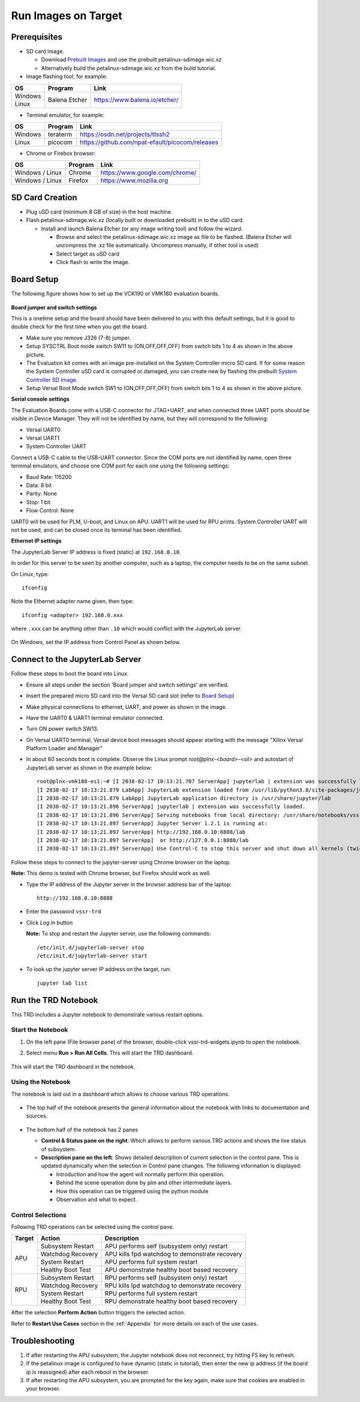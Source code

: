 .. _run:

Run Images on Target
====================

.. _Prerequisites:

Prerequisites
-------------

* SD card image.

  * Download `Prebuilt Images <https://github.com/Xilinx/versal-restart-trd/blob/xilinx-v2021.1/README.md#prebuilt-images>`_ and use the prebuilt petalinux-sdimage.wic.xz

  * Alternatively build the petalinux-sdimage.wic.xz from the build tutorial.


* Image flashing tool, for example:

+-----------+------------------+-------------------------------------------------+
|    OS     |    Program       |    Link                                         |
+===========+==================+=================================================+
| Windows   |  Balena Etcher   | https://www.balena.io/etcher/                   |
+-----------+                  |                                                 |
| Linux     |                  |                                                 |
+-----------+------------------+-------------------------------------------------+

* Terminal emulator, for example:

+-----------+------------------+-------------------------------------------------+
|    OS     |    Program       |    Link                                         |
+===========+==================+=================================================+
| Windows   |  teraterm        | https://osdn.net/projects/ttssh2                |
+-----------+------------------+-------------------------------------------------+
| Linux     |  picocom         | https://github.com/npat-efault/picocom/releases |
+-----------+------------------+-------------------------------------------------+

* Chrome or Firebox browser:

+-------------------+------------------+------------------------------------------+
|    OS             |    Program       |    Link                                  |
+===================+==================+==========================================+
| Windows / Linux   |  Chrome          | https://www.google.com/chrome/           |
+-------------------+------------------+------------------------------------------+
| Windows / Linux   |  Firefox         | https://www.mozilla.org                  |
+-------------------+------------------+------------------------------------------+

SD Card Creation
----------------

* Plug uSD card (minimum 8 GB of size) in the host machine.

* Flash petalinux-sdimage.wic.xz (locally built or downloaded prebuilt) in to the uSD card.

  * Install and launch Balena Etcher (or any image writing tool) and follow the wizard.

    * Browse and select the petalinux-sdimage.wic.xz image as file to be flashed.
      (Balena Etcher will uncompress the .xz file automatically. Uncompress manually, if other tool is used)

    * Select target as uSD card

    * Click flash to write the image.

.. figure:: images/run/flasher.png
  :width: 50%
  :align: center
  :alt: flasher


Board Setup
-----------

The following figure shows how to set up the VCK190 or VMK180 evaluation boards.

.. figure:: images/run/vck190-setup-no-router.jpg
  :width: 50%
  :align: center
  :alt: VCK190 Board Setup


**Board jumper and switch settings**

This is a onetime setup and the board should have been delivered to you with
this default settings, but it is good to double check for the first time when
you get the board.

* Make sure you remove J326 (7-8) jumper.

* Setup SYSCTRL Boot mode switch SW11 to (ON,OFF,OFF,OFF) from switch bits
  1 to 4 as shown in the above picture.

* The Evaluation kit comes with an image pre-installed on the System Controller micro SD card. If for some reason the System Controller uSD card is corrupted or damaged, you can create new by flashing the prebuilt `System Controller SD Image <https://www.xilinx.com/member/forms/download/xef.html?filename=intermediate_petalinux-sdimage.zip>`_.

* Setup Versal Boot Mode switch SW1 to (ON,OFF,OFF,OFF) from switch bits 1 to 4
  as shown in the above picture.

**Serial console settings**

The Evaluation Boards come with a USB-C connector for JTAG+UART, and when connected three UART
ports should be visible in Device Manager.  They will not be identified by name,
but they will correspond to the following:

* Versal UART0

* Versal UART1

* System Controller UART

Connect a USB-C cable to the USB-UART connector. Since the COM ports are not identified
by name, open three terminal emulators, and choose one COM port for each one using
the following settings:

* Baud Rate: 115200

* Data: 8 bit

* Parity: None

* Stop: 1 bit

* Flow Control: None

UART0 will be used for PLM, U-boot, and Linux on APU. UART1 will be used for RPU prints.
System Controller UART will not be used, and can be closed once its terminal has been
identified.

**Ethernet IP settings**

The JupyterLab Server IP address is fixed (static) at ``192.168.0.10``.

In order for this server to be seen by another computer, such as a laptop, the computer
needs to be on the same subnet.

On Linux, type::

        ifconfig

Note the Ethernet adapter name given, then type::

        ifconfig <adapter> 192.168.0.xxx

where ``.xxx`` can be anything other than ``.10`` which would conflict with the JupyterLab server.

.. figure:: images/run/ifconfig_linux.png
  :width: 50%
  :align: center
  :alt: ifconfig_linux

On Windows, set the IP address from Control Panel as shown below.

.. figure:: images/run/set_ip_windows.png
  :width: 50%
  :align: center
  :alt: set_ip_windows


Connect to the JupyterLab Server
--------------------------------

Follow these steps to boot the board into Linux.

* Ensure all steps under the section 'Board jumper and switch settings' are
  verified.

* Insert the prepared micro SD card into the Versal SD card slot (refer to
  `Board Setup`_)

* Make physical connections to ethernet, UART, and power as shown
  in the image.

* Have the UART0 & UART1 terminal emulator connected.

* Turn ON power switch SW13.

* On Versal UART0 terminal, Versal device boot messages should appear starting with the message
  "Xilinx Versal Platform Loader and Manager"

* In about 60 seconds boot is complete. Observe the Linux prompt
  *root@plnx-<board>-<sil>* and autostart of JupyterLab server as shown
  in the example below::

    root@plnx-vmk180-es1:~# [I 2038-02-17 10:13:21.707 ServerApp] jupyterlab | extension was successfully linked.
    [I 2038-02-17 10:13:21.879 LabApp] JupyterLab extension loaded from /usr/lib/python3.8/site-packages/jupyterlab
    [I 2038-02-17 10:13:21.879 LabApp] JupyterLab application directory is /usr/share/jupyter/lab
    [I 2038-02-17 10:13:21.896 ServerApp] jupyterlab | extension was successfully loaded.
    [I 2038-02-17 10:13:21.896 ServerApp] Serving notebooks from local directory: /usr/share/notebooks/vssr-trd
    [I 2038-02-17 10:13:21.897 ServerApp] Jupyter Server 1.2.1 is running at:
    [I 2038-02-17 10:13:21.897 ServerApp] http://192.168.0.10:8888/lab
    [I 2038-02-17 10:13:21.897 ServerApp]  or http://127.0.0.1:8888/lab
    [I 2038-02-17 10:13:21.897 ServerApp] Use Control-C to stop this server and shut down all kernels (twice to skip confirmation).

Follow these steps to connect to the jupyter-server using Chrome browser on the
laptop.

**Note:** This demo is tested with Chrome browser, but Firefox should work as well.

* Type the IP address of the Jupyter server in the browser address bar of the laptop::

    http://192.168.0.10:8888

  .. figure:: images/run/password.png
    :width: 50%
    :align: center
    :alt: Jupyter Login

* Enter the password ``vssr-trd``

* Click *Log in* button

  **Note:** To stop and restart the Jupyter server, use the following commands::

    /etc/init.d/jupyterlab-server stop
    /etc/init.d/jupyterlab-server start

* To look up the jupyter server IP address on the target, run::

    jupyter lab list


Run the TRD Notebook
--------------------

This TRD includes a Jupyter notebook to demonstrate various restart options.

Start the Notebook
******************

#. On the left pane (File browser pane)  of the browser, double-click vssr-trd-widgets.ipynb to open the notebook.

#. Select menu **Run > Run All Cells**. This will start the TRD dashboard.

   .. figure:: images/run/jupyter-open.png
     :width: 50%
     :align: center
     :alt: jupyter-open

   .. figure:: images/run/jupyter-runall.png
     :width: 50%
     :align: center
     :alt: jupyter-runall

This will start the TRD dashboard in the notebook.

Using the Notebook
******************

The notebook is laid out in a dashboard which allows to choose various TRD operations.

.. figure:: images/run/dashboard.png
   :width: 100%
   :align: center
   :alt: dashboard

* The top half of the notebook presents the general information about the notebook with
  links to documentation and sources.

  .. figure:: images/run/dashboard-top.png
    :width: 75%
    :align: center
    :alt: dashboard-top

* The bottom half of the notebook has 2 panes

  * **Control & Status pane on the right**: Which allows to perform various TRD actions and
    shows the live status of subsystem.

  * **Description pane on the left**: Shows detailed description of current selection in the control pane.
    This is updated dynamically when the selection in Control pane changes. The following information is displayed:

    * Introduction and how the agent will normally perform this operation.

    * Behind the scene operation done by plm and other intermediate layers.

    * How this operation can be triggered using the python module

    * Observation and what to expect.

  .. figure:: images/run/rpu-ss.png
    :width: 75%
    :align: center
    :alt: rpu-ss


Control Selections
******************

Following TRD operations can be selected using the control pane.

+-----------+--------------------+-------------------------------------------------+
|  Target   |     Action         |    Description                                  |
+===========+====================+=================================================+
| APU       |  Subsystem Restart | APU performs self (subsystem only) restart      |
|           +--------------------+-------------------------------------------------+
|           |  Watchdog Recovery | APU kills fpd watchdog to demonstrate recovery  |
|           +--------------------+-------------------------------------------------+
|           |  System Restart    | APU performs full system restart                |
|           +--------------------+-------------------------------------------------+
|           |  Healthy Boot Test | APU demonstrate healthy boot based recovery     |
+-----------+--------------------+-------------------------------------------------+
| RPU       |  Subsystem Restart | RPU performs self (subsystem only) restart      |
|           +--------------------+-------------------------------------------------+
|           |  Watchdog Recovery | RPU kills lpd watchdog to demonstrate recovery  |
|           +--------------------+-------------------------------------------------+
|           |  System Restart    | RPU performs full system restart                |
|           +--------------------+-------------------------------------------------+
|           |  Healthy Boot Test | RPU demonstrate healthy boot based recovery     |
+-----------+--------------------+-------------------------------------------------+

After the selection **Perform Action** button triggers the selected action.

Refer to **Restart Use Cases** section in the :ref:`Appendix` for more details on each of the use cases.


Troubleshooting
---------------

#. If after restarting the APU subsystem, the Jupyter notebook does not reconnect, try hitting
   F5 key to refresh.

#. If the petalinux image is configured to have dynamic (static in tutorial), then enter the new
   ip address (if the board ip is reassigned) after each reboot in the browser.

#. If after restarting the APU subsystem, you are prompted for the key again, make sure that
   cookies are enabled in your browser.
